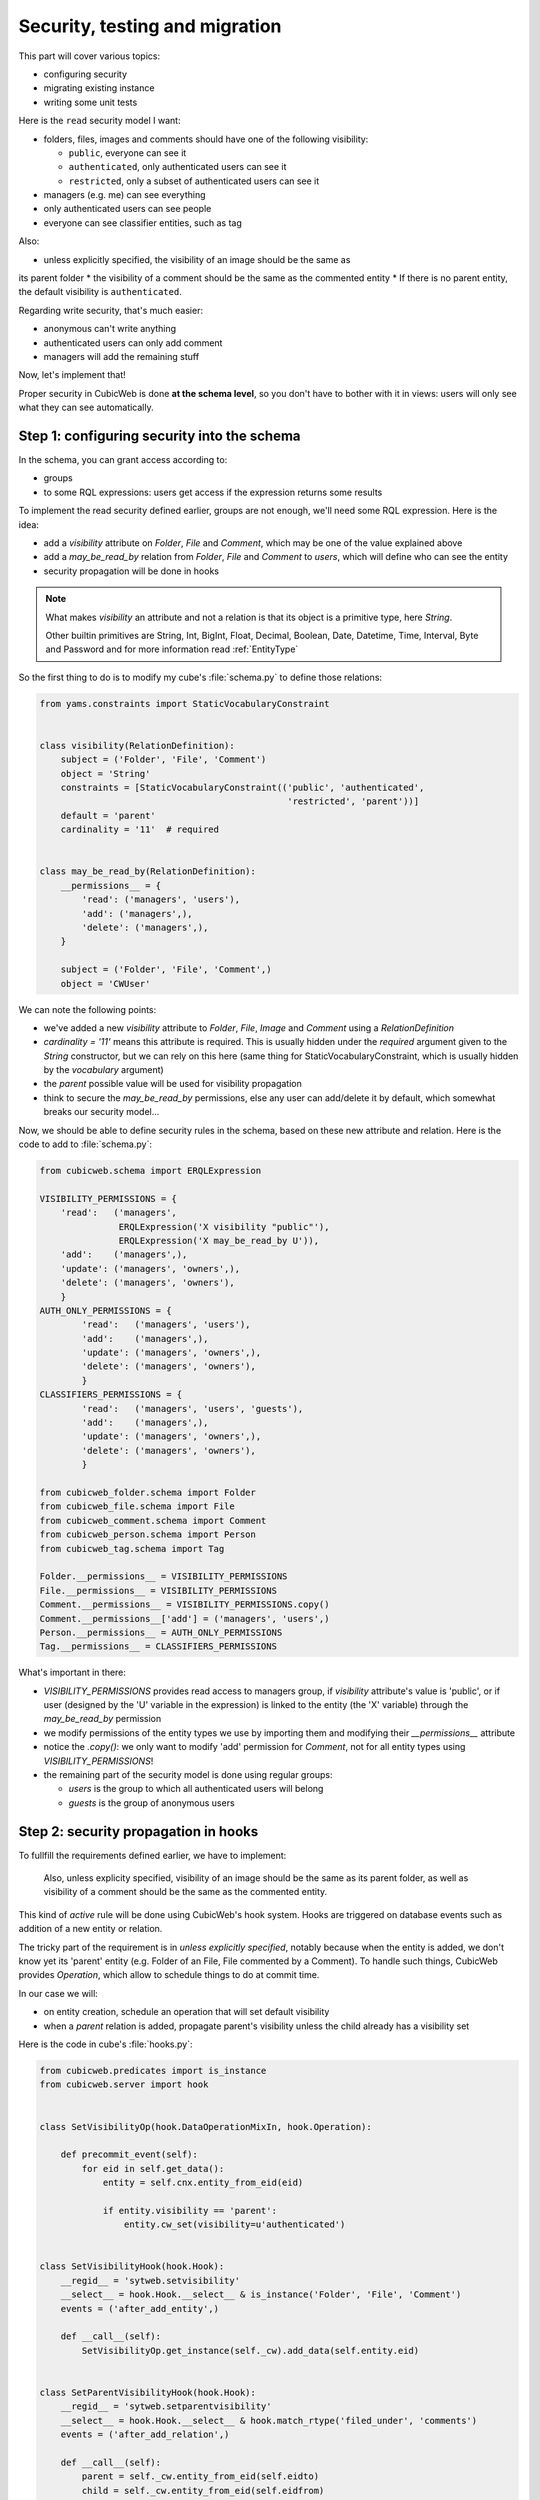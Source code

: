 .. _TutosPhotoWebSiteSecurity:

Security, testing and migration
-------------------------------

This part will cover various topics:

* configuring security
* migrating existing instance
* writing some unit tests

Here is the ``read`` security model I want:

* folders, files, images and comments should have one of the following visibility:

  - ``public``, everyone can see it
  - ``authenticated``, only authenticated users can see it
  - ``restricted``, only a subset of authenticated users can see it

* managers (e.g. me) can see everything
* only authenticated users can see people
* everyone can see classifier entities, such as tag

Also:

* unless explicitly specified, the visibility of an image should be the same as
its parent folder
* the visibility of a comment should be the same as the commented entity
* If there is no parent entity, the default visibility is ``authenticated``.

Regarding write security, that's much easier:

* anonymous can't write anything
* authenticated users can only add comment
* managers will add the remaining stuff

Now, let's implement that!

Proper security in CubicWeb is done **at the schema level**, so you don't have to
bother with it in views: users will only see what they can see automatically.

.. _adv_tuto_security:

Step 1: configuring security into the schema
~~~~~~~~~~~~~~~~~~~~~~~~~~~~~~~~~~~~~~~~~~~~

In the schema, you can grant access according to:

* groups
* to some RQL expressions: users get access if the expression returns some results

To implement the read security defined earlier, groups are not enough, we'll
need some RQL expression. Here is the idea:

* add a `visibility` attribute on `Folder`, `File` and `Comment`, which may be one of
  the value explained above
* add a `may_be_read_by` relation from `Folder`, `File` and `Comment` to `users`,
  which will define who can see the entity
* security propagation will be done in hooks

.. Note::

   What makes `visibility` an attribute and not a relation is that its object
   is a primitive type, here `String`.

   Other builtin primitives are String, Int, BigInt, Float, Decimal, Boolean,
   Date, Datetime, Time, Interval, Byte and Password and for more information
   read :ref:`EntityType`

So the first thing to do is to modify my cube's :file:`schema.py` to define those
relations:

.. sourcecode:: python

    from yams.constraints import StaticVocabularyConstraint


    class visibility(RelationDefinition):
        subject = ('Folder', 'File', 'Comment')
        object = 'String'
        constraints = [StaticVocabularyConstraint(('public', 'authenticated',
                                                   'restricted', 'parent'))]
        default = 'parent'
        cardinality = '11'  # required


    class may_be_read_by(RelationDefinition):
        __permissions__ = {
            'read': ('managers', 'users'),
            'add': ('managers',),
            'delete': ('managers',),
        }

        subject = ('Folder', 'File', 'Comment',)
        object = 'CWUser'

We can note the following points:

* we've added a new `visibility` attribute to `Folder`, `File`, `Image` and `Comment`
  using a `RelationDefinition`

* `cardinality = '11'` means this attribute is required. This is usually hidden
  under the `required` argument given to the `String` constructor, but we can
  rely on this here (same thing for StaticVocabularyConstraint, which is usually
  hidden by the `vocabulary` argument)

* the `parent` possible value will be used for visibility propagation

* think to secure the `may_be_read_by` permissions, else any user can add/delete it
  by default, which somewhat breaks our security model...

Now, we should be able to define security rules in the schema, based on these new
attribute and relation. Here is the code to add to :file:`schema.py`:

.. sourcecode:: python

    from cubicweb.schema import ERQLExpression

    VISIBILITY_PERMISSIONS = {
        'read':   ('managers',
                   ERQLExpression('X visibility "public"'),
                   ERQLExpression('X may_be_read_by U')),
        'add':    ('managers',),
        'update': ('managers', 'owners',),
        'delete': ('managers', 'owners'),
        }
    AUTH_ONLY_PERMISSIONS = {
            'read':   ('managers', 'users'),
            'add':    ('managers',),
            'update': ('managers', 'owners',),
            'delete': ('managers', 'owners'),
            }
    CLASSIFIERS_PERMISSIONS = {
            'read':   ('managers', 'users', 'guests'),
            'add':    ('managers',),
            'update': ('managers', 'owners',),
            'delete': ('managers', 'owners'),
            }

    from cubicweb_folder.schema import Folder
    from cubicweb_file.schema import File
    from cubicweb_comment.schema import Comment
    from cubicweb_person.schema import Person
    from cubicweb_tag.schema import Tag

    Folder.__permissions__ = VISIBILITY_PERMISSIONS
    File.__permissions__ = VISIBILITY_PERMISSIONS
    Comment.__permissions__ = VISIBILITY_PERMISSIONS.copy()
    Comment.__permissions__['add'] = ('managers', 'users',)
    Person.__permissions__ = AUTH_ONLY_PERMISSIONS
    Tag.__permissions__ = CLASSIFIERS_PERMISSIONS

What's important in there:

* `VISIBILITY_PERMISSIONS` provides read access to managers group, if
  `visibility` attribute's value is 'public', or if user (designed by the 'U'
  variable in the expression) is linked to the entity (the 'X' variable) through
  the `may_be_read_by` permission

* we modify permissions of the entity types we use by importing them and
  modifying their `__permissions__` attribute

* notice the `.copy()`: we only want to modify 'add' permission for `Comment`,
  not for all entity types using `VISIBILITY_PERMISSIONS`!

* the remaining part of the security model is done using regular groups:

  - `users` is the group to which all authenticated users will belong
  - `guests` is the group of anonymous users


.. _adv_tuto_security_propagation:

Step 2: security propagation in hooks
~~~~~~~~~~~~~~~~~~~~~~~~~~~~~~~~~~~~~

To fullfill the requirements defined earlier, we have to implement:

  Also, unless explicity specified, visibility of an image should be the same as
  its parent folder, as well as visibility of a comment should be the same as the
  commented entity.

This kind of `active` rule will be done using CubicWeb's hook
system. Hooks are triggered on database events such as addition of a new
entity or relation.

The tricky part of the requirement is in *unless explicitly specified*, notably
because when the entity is added, we don't know yet its 'parent'
entity (e.g. Folder of an File, File commented by a Comment). To handle such things,
CubicWeb provides `Operation`, which allow to schedule things to do at commit time.

In our case we will:

* on entity creation, schedule an operation that will set default visibility

* when a `parent` relation is added, propagate parent's visibility unless the
  child already has a visibility set

Here is the code in cube's :file:`hooks.py`:

.. sourcecode:: python

    from cubicweb.predicates import is_instance
    from cubicweb.server import hook


    class SetVisibilityOp(hook.DataOperationMixIn, hook.Operation):

        def precommit_event(self):
            for eid in self.get_data():
                entity = self.cnx.entity_from_eid(eid)

                if entity.visibility == 'parent':
                    entity.cw_set(visibility=u'authenticated')


    class SetVisibilityHook(hook.Hook):
        __regid__ = 'sytweb.setvisibility'
        __select__ = hook.Hook.__select__ & is_instance('Folder', 'File', 'Comment')
        events = ('after_add_entity',)

        def __call__(self):
            SetVisibilityOp.get_instance(self._cw).add_data(self.entity.eid)


    class SetParentVisibilityHook(hook.Hook):
        __regid__ = 'sytweb.setparentvisibility'
        __select__ = hook.Hook.__select__ & hook.match_rtype('filed_under', 'comments')
        events = ('after_add_relation',)

        def __call__(self):
            parent = self._cw.entity_from_eid(self.eidto)
            child = self._cw.entity_from_eid(self.eidfrom)

            if child.visibility == 'parent':
                child.cw_set(visibility=parent.visibility)

Notice:

* hooks are application objects, hence have selectors that should match entity or
  relation types to which the hook applies. To match a relation type, we use the
  hook specific `match_rtype` selector.

* usage of `DataOperationMixIn`: instead of adding an operation for each added entity,
  `DataOperationMixIn` allows to create a single one and to store entity's eids to be
  processed in the transaction data. This is a good pratice to avoid heavy
  operations manipulation cost when creating a lot of entities in the same
  transaction.

* the `precommit_event` method of the operation will be called at transaction's
  commit time.

* in a hook, `self._cw` is the repository session, not a web request as usually
  in views

* according to hook's event, you have access to different attributes on the hook
  instance. Here:

  - `self.entity` is the newly added entity on 'after_add_entity' events

  - `self.eidfrom` / `self.eidto` are the eid of the subject / object entity on
    'after_add_relation' events (you may also get the relation type using
    `self.rtype`)

The `parent` visibility value is used to tell "propagate using parent security"
because we want that attribute to be required, so we can't use `None` value else
we'll get an error before we get any chance to propagate...

Now, we also want to propagate the `may_be_read_by` relation. Fortunately,
CubicWeb provides some base hook classes for such things, so we only have to add
the following code to :file:`hooks.py`:

.. sourcecode:: python

    # relations where the "parent" entity is the subject
    S_RELS = set()
    # relations where the "parent" entity is the object
    O_RELS = set(('filed_under', 'comments',))


    class AddEntitySecurityPropagationHook(hook.PropagateRelationHook):
        """propagate permissions when new entity are added"""
        __regid__ = 'sytweb.addentity_security_propagation'
        __select__ = (hook.PropagateRelationHook.__select__
                      & hook.match_rtype_sets(S_RELS, O_RELS))
        main_rtype = 'may_be_read_by'
        subject_relations = S_RELS
        object_relations = O_RELS


    class AddPermissionSecurityPropagationHook(hook.PropagateRelationAddHook):
        """propagate permissions when new entity are added"""
        __regid__ = 'sytweb.addperm_security_propagation'
        __select__ = (hook.PropagateRelationAddHook.__select__
                      & hook.match_rtype('may_be_read_by',))
        subject_relations = S_RELS
        object_relations = O_RELS


    class DelPermissionSecurityPropagationHook(hook.PropagateRelationDelHook):
        __regid__ = 'sytweb.delperm_security_propagation'
        __select__ = (hook.PropagateRelationDelHook.__select__
                      & hook.match_rtype('may_be_read_by',))
        subject_relations = S_RELS
        object_relations = O_RELS

* the `AddEntitySecurityPropagationHook` will propagate the relation
  when `filed_under` or `comments` relations are added

  - the `S_RELS` and `O_RELS` set as well as the `match_rtype_sets` selector are
    used here so that if my cube is used by another one, it'll be able to
    configure security propagation by simply adding relation to one of the two
    sets.

* the two others will propagate permissions changes on parent entities to
  children entities


.. _adv_tuto_tesing_security:

Step 3: testing our security
~~~~~~~~~~~~~~~~~~~~~~~~~~~~

Security is tricky. Writing some tests for it is a very good idea. You should
even write them first, as Test Driven Development recommends!

Here is a small test case that will check the basis of our security
model, in :file:`test/test_sytweb.py`:

.. sourcecode:: python

    from cubicweb.devtools import testlib
    from cubicweb import Binary


    class SecurityTC(testlib.CubicWebTC):

        def test_visibility_propagation(self):
            with self.admin_access.repo_cnx() as cnx:
                # create a user for later security checks
                toto = self.create_user(cnx, 'toto')

                cnx.commit()

                # init some data using the default manager connection
                folder = cnx.create_entity('Folder',
                                           name=u'restricted',
                                           visibility=u'restricted')
                photo1 = cnx.create_entity('File',
                                           data_name=u'photo1.jpg',
                                           data=Binary(b'xxx'),
                                           filed_under=folder)

                cnx.commit()

                # visibility propagation
                self.assertEquals(photo1.visibility, 'restricted')

                # unless explicitly specified
                photo2 = cnx.create_entity('File',
                                           data_name=u'photo2.jpg',
                                           data=Binary(b'xxx'),
                                           visibility=u'public',
                                           filed_under=folder)

                cnx.commit()

                self.assertEquals(photo2.visibility, 'public')

            with self.new_access('toto').repo_cnx() as cnx:
                # test security
                self.assertEqual(1, len(cnx.execute('File X'))) # only the public one
                self.assertEqual(0, len(cnx.execute('Folder X'))) # restricted...

            with self.admin_access.repo_cnx() as cnx:
                # may_be_read_by propagation
                folder = cnx.entity_from_eid(folder.eid)
                folder.cw_set(may_be_read_by=toto)

                cnx.commit()

            with self.new_access('toto').repo_cnx() as cnx:
                photo1 = cnx.entity_from_eid(photo1.eid)

                self.failUnless(photo1.may_be_read_by)

                # test security with permissions
                self.assertEquals(2, len(cnx.execute('File X'))) # now toto has access to photo2
                self.assertEquals(1, len(cnx.execute('Folder X'))) # and to restricted folder


    if __name__ == '__main__':
        from unittest import main
        main()

It's not complete, but shows most things you'll want to do in tests: adding some
content, creating users and connecting as them in the test, etc...

To run it type:

.. sourcecode:: bash

    $ python3 test/test_sytweb.py
    ======================================================================
    -> creating tables [====================]
    -> inserting default user and default groups.
    -> storing the schema in the database [====================]
    -> database for instance data initialized.
    .
    ----------------------------------------------------------------------
    Ran 1 test in 22.547s

    OK


The first execution is taking time, since it creates a sqlite database for the
test instance. The second one will be much quicker:

.. sourcecode:: bash

    $ python3 test/test_sytweb.py
    ======================================================================
    .
    ----------------------------------------------------------------------
    Ran 1 test in 2.662s

    OK

If you do some changes in your schema, you'll have to force regeneration of that
database. You do that by removing the tmpdb files before running the test: ::

    $ rm data/database/tmpdb*


.. _adv_tuto_migration_script:

Step 4: writing the migration script and migrating the instance
~~~~~~~~~~~~~~~~~~~~~~~~~~~~~~~~~~~~~~~~~~~~~~~~~~~~~~~~~~~~~~~

Prior to those changes, I created an instance, fed it with some data, so I
don't want to create a new one, but to migrate the existing one. Let's see how to
do that.

Migration commands should be put in the cube's :file:`migration` directory, in a
file named :file:`<X.Y.Z>_Any.py` ('Any' being there mostly for historical
reasons and '<X.Y.Z>' being the version number of the cube we are going to release.)

Here I'll create a :file:`migration/0.2.0_Any.py` file containing the following
instructions:

.. sourcecode:: python

  add_relation_type('may_be_read_by')
  add_relation_type('visibility')
  sync_schema_props_perms()

Then I update the version number in the cube's :file:`__pkginfo__.py` to 0.2.0. And
that's it! Those instructions will:

* update the instance's schema by adding our two new relations and update the
  underlying database tables accordingly (the first two instructions)

* update schema's permissions definition (the last instruction)


To migrate my instance I simply type::

   cubicweb-ctl upgrade sytweb_instance

You'll then be asked some questions to do the migration step by step. You should say
YES when it asks if a backup of your database should be done, so you can get back
to initial state if anything goes wrong...
